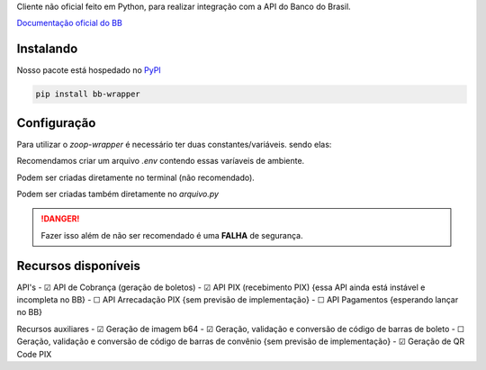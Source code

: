 Cliente não oficial feito em Python, para realizar integração com a API do Banco do Brasil.

`Documentação oficial do BB <https://developers.bb.com.br/>`_

Instalando
===========

Nosso pacote está hospedado no `PyPI <https://pypi.org/project/bb-wrapper/>`_

.. code-block:: bash

    pip install bb-wrapper



Configuração
==================
Para utilizar o `zoop-wrapper` é necessário ter duas constantes/variáveis. sendo elas:

.. code-block:: python
    IMOBANCO_BB_IS_SANDBOX='flag True ou False para indicar utilização de sandbox ou não'
    IMOBANCO_BB_BASIC_TOKEN='chave de autenticação gerada para a aplicação no site developers.bb'
    IMOBANCO_BB_GW_APP_KEY='chave de desenvolvimento gerada para a aplicação no site developers.bb'

    IMOBANCO_BB_CONVENIO='convênio do contrato para geração de boletos'
    IMOBANCO_BB_CARTEIRA='carteira do contrato para geração de boletos'
    IMOBANCO_BB_VARIACAO_CARTEIRA='variação da carteira do contrato para geração de boletos
    IMOBANCO_BB_AGENCIA='agência da conta berço do contrato para geração de boletos'
    IMOBANCO_BB_CONTA='nº da conta berço do contrato para geração de boletos'


Recomendamos criar um arquivo `.env` contendo essas varíaveis de ambiente.

Podem ser criadas diretamente no terminal (não recomendado).

Podem ser criadas também diretamente no `arquivo.py`

.. danger::

    Fazer isso além de não ser recomendado é uma **FALHA** de segurança.

Recursos disponíveis
=====================

API's
- ☑ API de Cobrança (geração de boletos)
- ☑ API PIX (recebimento PIX) {essa API ainda está instável e incompleta no BB}
- ☐ API Arrecadação PIX {sem previsão de implementação}
- ☐ API Pagamentos {esperando lançar no BB}

Recursos auxiliares
- ☑ Geração de imagem b64
- ☑ Geração, validação e conversão de código de barras de boleto
- ☐ Geração, validação e conversão de código de barras de convênio {sem previsão de implementação}
- ☑ Geração de QR Code PIX
